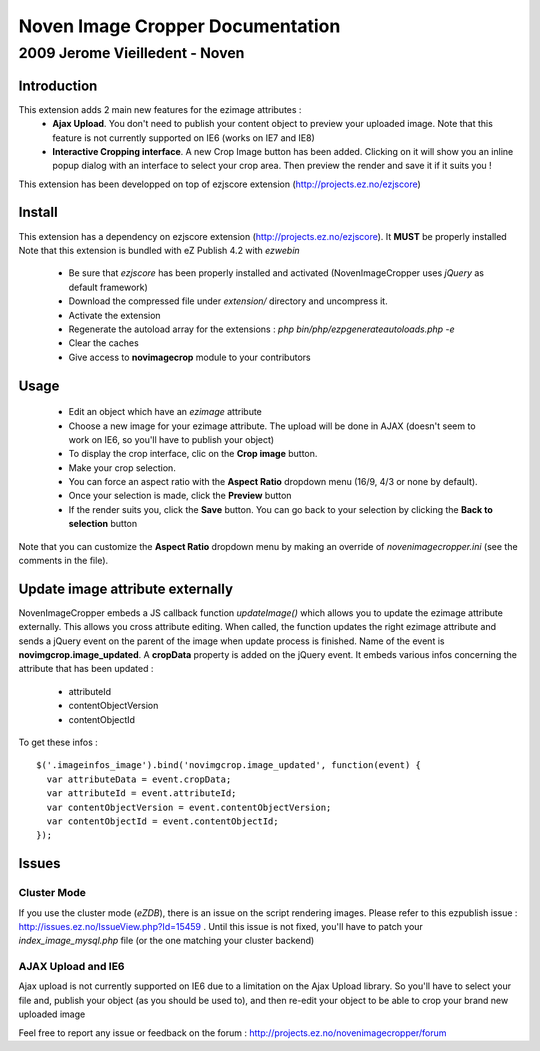 ===================================
 Noven Image Cropper Documentation
===================================

---------------------------------
 2009 Jerome Vieilledent - Noven
---------------------------------


Introduction
============

This extension adds 2 main new features for the ezimage attributes :
  - **Ajax Upload**. You don't need to publish your content object to preview your uploaded image. Note that this feature is not currently supported on IE6 (works on IE7 and IE8)
  - **Interactive Cropping interface**. A new Crop Image button has been added. Clicking on it will show you an inline popup dialog with an interface to select your crop area. Then preview the render and save it if it suits you !

This extension has been developped on top of ezjscore extension (http://projects.ez.no/ezjscore)


Install
=======

This extension has a dependency on ezjscore extension
(http://projects.ez.no/ezjscore). It **MUST** be properly installed 
Note that this extension is bundled with eZ Publish 4.2 with *ezwebin*

  - Be sure that *ezjscore* has been properly installed and activated
    (NovenImageCropper uses *jQuery* as default framework)
  - Download the compressed file under *extension/* directory and uncompress it.
  - Activate the extension
  - Regenerate the autoload array for the extensions : *php
    bin/php/ezpgenerateautoloads.php -e*
  - Clear the caches
  - Give access to **novimagecrop** module to your contributors


Usage
=====

  - Edit an object which have an *ezimage* attribute
  - Choose a new image for your ezimage attribute. The upload will be done in AJAX (doesn't seem to work on IE6, so you'll have to publish your object)
  - To display the crop interface, clic on the **Crop image** button.
  - Make your crop selection. 
  - You can force an aspect ratio with the **Aspect Ratio** dropdown menu (16/9, 4/3 or none by default).
  - Once your selection is made, click the **Preview** button
  - If the render suits you, click the **Save** button. You can go back to your
    selection by clicking the **Back to selection** button

Note that you can customize the **Aspect Ratio** dropdown menu by making an
override of *novenimagecropper.ini* (see the comments in the file).


Update image attribute externally
=================================

NovenImageCropper embeds a JS callback function *updateImage()* which allows you to update the ezimage attribute externally.
This allows you cross attribute editing.
When called, the function updates the right ezimage attribute and sends a jQuery event on the parent of the image when update process is finished. 
Name of the event is **novimgcrop.image_updated**.
A **cropData** property is added on the jQuery event. It embeds various infos concerning the attribute that has been updated :
  - attributeId
  - contentObjectVersion
  - contentObjectId

To get these infos : 
::
  $('.imageinfos_image').bind('novimgcrop.image_updated', function(event) {
    var attributeData = event.cropData;
    var attributeId = event.attributeId;
    var contentObjectVersion = event.contentObjectVersion;
    var contentObjectId = event.contentObjectId;
  });


Issues
======

Cluster Mode
------------
If you use the cluster mode (*eZDB*), there is an issue on the script
rendering images. Please refer to this ezpublish issue :
http://issues.ez.no/IssueView.php?Id=15459 . Until this issue is not fixed,
you'll have to patch your *index_image_mysql.php* file (or the one matching your cluster backend)

AJAX Upload and IE6
-------------------
Ajax upload is not currently supported on IE6 due to a limitation on the Ajax Upload library.
So you'll have to select your file and, publish your object (as you should be used to), 
and then re-edit your object to be able to crop your brand new uploaded image


Feel free to report any issue or feedback on the forum : http://projects.ez.no/novenimagecropper/forum

